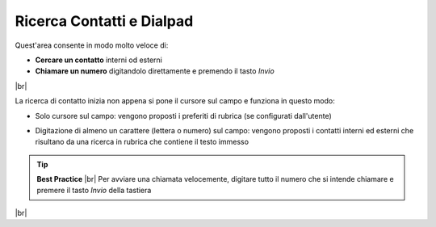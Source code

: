 .. _ricercadialpad:

==========================
Ricerca Contatti e Dialpad
==========================

Quest'area consente in modo molto veloce di:

*  **Cercare un contatto**  interni od esterni
*  **Chiamare un numero** digitandolo direttamente e premendo il tasto  *Invio* 

.. image:: /images/CLIENT/dialpad.PNG

|br|


La ricerca di contatto inizia non appena si pone il cursore sul campo e funziona in questo modo:

* Solo cursore sul campo: vengono proposti i preferiti di rubrica (se configurati dall'utente)

.. image:: /images/CLIENT/dialpad_preferiti.PNG

* Digitazione di almeno un carattere (lettera o numero) sul campo: vengono proposti i contatti interni ed esterni che risultano da una ricerca in rubrica che contiene il testo immesso

.. image:: /images/CLIENT/dialpad_ricerca_contatti.PNG


.. tip::  **Best Practice** |br| Per avviare una chiamata velocemente, digitare tutto il numero che si intende chiamare e premere il tasto  *Invio*  della tastiera

|br|


